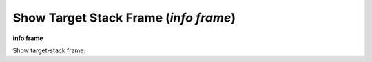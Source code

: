 .. index:: info; frame
.. _info_frame:

Show Target Stack Frame (`info frame`)
--------------------------------------

**info frame**

Show target-stack frame.

.. seealso::

   :ref:`backtrace <backtrace>`
